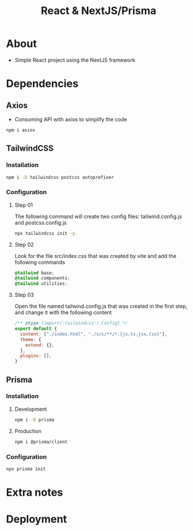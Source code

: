 #+title: React & NextJS/Prisma

* About
+ Simple React project using the NextJS framework

* Dependencies
** Axios
+ Consuming API with axios to simplify the code
#+begin_src bash
npm i axios
#+end_src
** TailwindCSS
*** Installation
#+begin_src bash
npm i -D tailwindcss postcss autoprefixer
#+end_src
*** Configuration
**** Step 01
The following command will create two config files: tailwind.config.js and postcss.config.js
#+begin_src bash
npx tailwindcss init -p
#+end_src
**** Step 02
Look for the file src/index.css that was created by vite and add the following commands
#+begin_src css
@tailwind base;
@tailwind components;
@tailwind utilities;
#+end_src
**** Step 03
Open the file named tailwind.config.js that was created in the first step, and change it with the following content
#+begin_src js
/** @type {import('tailwindcss').Config} */
export default {
  content: ["./index.html", "./src/**/*.{js,ts,jsx,tsx}"],
  theme: {
    extend: {},
  },
  plugins: [],
}
#+end_src
** Prisma
*** Installation
**** Development
#+begin_src bash
npm i -D prisma
#+end_src
**** Production
#+begin_src bash
npm i @prisma/client
#+end_src
*** Configuration
#+begin_src bash
npx prisma init
#+end_src
* Extra notes
* Deployment
